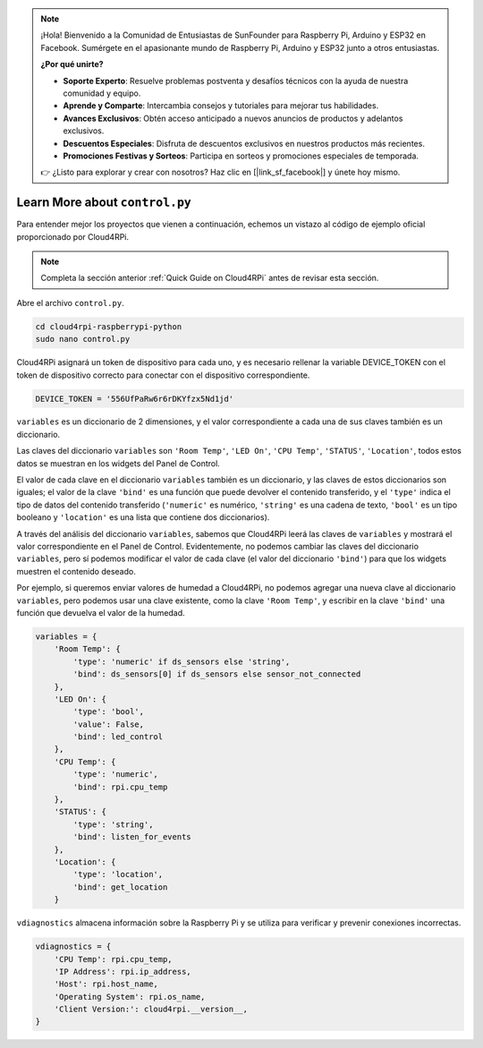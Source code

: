 .. note::

    ¡Hola! Bienvenido a la Comunidad de Entusiastas de SunFounder para Raspberry Pi, Arduino y ESP32 en Facebook. Sumérgete en el apasionante mundo de Raspberry Pi, Arduino y ESP32 junto a otros entusiastas.

    **¿Por qué unirte?**

    - **Soporte Experto**: Resuelve problemas postventa y desafíos técnicos con la ayuda de nuestra comunidad y equipo.
    - **Aprende y Comparte**: Intercambia consejos y tutoriales para mejorar tus habilidades.
    - **Avances Exclusivos**: Obtén acceso anticipado a nuevos anuncios de productos y adelantos exclusivos.
    - **Descuentos Especiales**: Disfruta de descuentos exclusivos en nuestros productos más recientes.
    - **Promociones Festivas y Sorteos**: Participa en sorteos y promociones especiales de temporada.

    👉 ¿Listo para explorar y crear con nosotros? Haz clic en [|link_sf_facebook|] y únete hoy mismo.

Learn More about ``control.py``
================================

Para entender mejor los proyectos que vienen a continuación, echemos un vistazo al código de ejemplo oficial proporcionado por Cloud4RPi.

.. note::

    Completa la sección anterior  :ref:`Quick Guide on Cloud4RPi` antes de revisar esta sección.

Abre el archivo ``control.py``.

.. raw:: html

   <run></run>

.. code-block:: 

    cd cloud4rpi-raspberrypi-python
    sudo nano control.py

Cloud4RPi asignará un token de dispositivo para cada uno, y es necesario rellenar la variable DEVICE_TOKEN con el token de dispositivo correcto para conectar con el dispositivo correspondiente.

.. code-block:: python

    DEVICE_TOKEN = '556UfPaRw6r6rDKYfzx5Nd1jd'

``variables`` es un diccionario de 2 dimensiones, y el valor correspondiente a cada una de sus claves también es un diccionario.

Las claves del diccionario ``variables`` son ``'Room Temp'``, ``'LED On'``, ``'CPU Temp'``, ``'STATUS'``, ``'Location'``, todos estos datos se muestran en los widgets del Panel de Control.

El valor de cada clave en el diccionario ``variables`` también es un diccionario, y las claves de estos diccionarios son iguales; el valor de la clave ``'bind'`` es una función que puede devolver el contenido transferido, y el ``'type'`` indica el tipo de datos del contenido transferido (``'numeric'`` es numérico, ``'string'`` es una cadena de texto, ``'bool'`` es un tipo booleano y ``'location'`` es una lista que contiene dos diccionarios).

A través del análisis del diccionario ``variables``, sabemos que Cloud4RPi leerá las claves de ``variables`` y mostrará el valor correspondiente en el Panel de Control. Evidentemente, no podemos cambiar las claves del diccionario ``variables``, pero sí podemos modificar el valor de cada clave (el valor del diccionario ``'bind'``) para que los widgets muestren el contenido deseado.

Por ejemplo, si queremos enviar valores de humedad a Cloud4RPi, no podemos agregar una nueva clave al diccionario ``variables``, pero podemos usar una clave existente, como la clave ``'Room Temp'``, y escribir en la clave ``'bind'`` una función que devuelva el valor de la humedad.

.. code-block:: python

    variables = {
        'Room Temp': {
            'type': 'numeric' if ds_sensors else 'string',
            'bind': ds_sensors[0] if ds_sensors else sensor_not_connected
        },
        'LED On': {
            'type': 'bool',
            'value': False,
            'bind': led_control
        },
        'CPU Temp': {
            'type': 'numeric',
            'bind': rpi.cpu_temp
        },
        'STATUS': {
            'type': 'string',
            'bind': listen_for_events
        },
        'Location': {
            'type': 'location',
            'bind': get_location
        }

``vdiagnostics`` almacena información sobre la Raspberry Pi y se utiliza para verificar y prevenir conexiones incorrectas.

.. code-block:: python

    vdiagnostics = {
        'CPU Temp': rpi.cpu_temp,
        'IP Address': rpi.ip_address,
        'Host': rpi.host_name,
        'Operating System': rpi.os_name,
        'Client Version:': cloud4rpi.__version__,
    }
